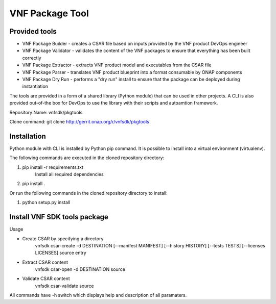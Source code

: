 .. This work is licensed under a Creative Commons Attribution 4.0 International License.
.. http://creativecommons.org/licenses/by/4.0
.. Copyright 2017 Huawei Technologies Co., Ltd.

VNF Package Tool
================

Provided tools
--------------

* VNF Package Builder - creates a CSAR file based on inputs provided by the VNF
  product DevOps engineer
* VNF Package Validator - validates the content of the VNF packages to ensure
  that everything has been built correctly
* VNF Package Extractor - extracts VNF product model and executables from the
  CSAR file
* VNF Package Parser - translates VNF product blueprint into a format
  consumable by ONAP components
* VNF Package Dry Run - performs a "dry run" install to ensure that the package
  can be deployed during instantiation

The tools are provided in a form of a shared library (Python module) that can
be used in other projects. A CLI is also provided out-of-the box for DevOps to
use the library with their scripts and autoamtion framework.

Repository Name: vnfsdk/pkgtools

Clone command: git clone http://gerrit.onap.org/r/vnfsdk/pkgtools

Installation
------------
Python module with CLI is installed by Python pip command. It is possible to
install into a virtual environment (virtualenv).

The following commands are executed in the cloned repository directory:

1. pip install -r requirements.txt
    Install all required dependencies
2. pip install .

Or run the following commands in the cloned repository directory to install:

1. python setup.py install

Install VNF SDK tools package
-----------------------------
Usage

* Create CSAR by specifying a directory
    vnfsdk csar-create -d DESTINATION [--manifest MANIFEST] [--history HISTORY]
    [--tests TESTS] [--licenses LICENSES] source entry

* Extract CSAR content
    vnfsdk csar-open -d DESTINATION source

* Validate CSAR content
    vnfsdk csar-validate source


All commands have -h switch which displays help and description of all
paramaters.
